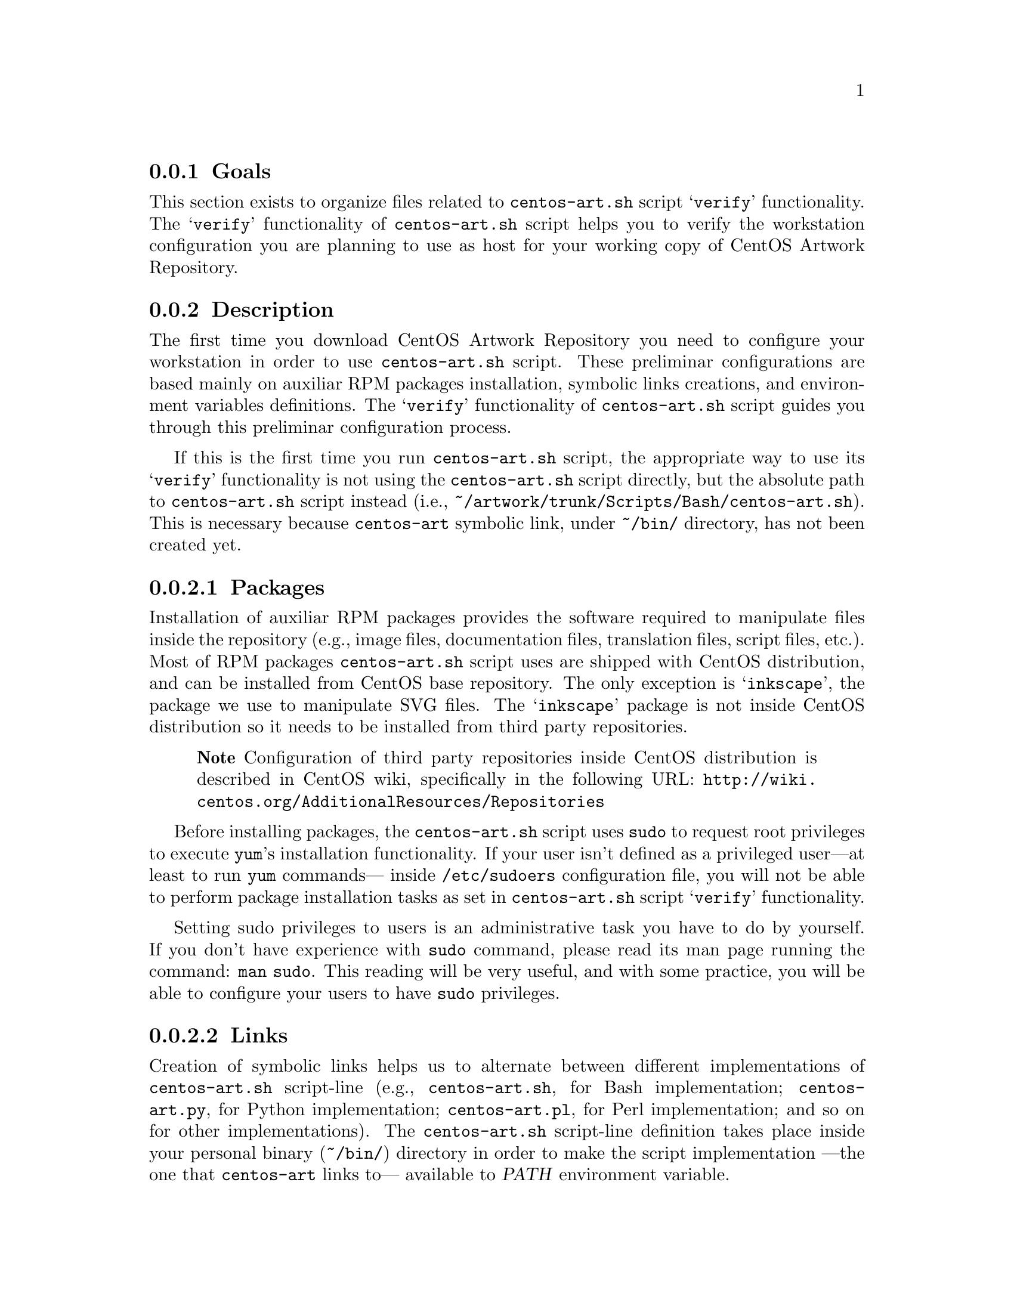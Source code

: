 @subsection Goals

This section exists to organize files related to @file{centos-art.sh}
script @samp{verify} functionality.  The @samp{verify}
functionality of @file{centos-art.sh} script helps you to verify the
workstation configuration you are planning to use as host for your
working copy of CentOS Artwork Repository.

@subsection Description

The first time you download CentOS Artwork Repository you need to
configure your workstation in order to use @file{centos-art.sh}
script.  These preliminar configurations are based mainly on auxiliar
RPM packages installation, symbolic links creations, and environment
variables definitions.  The @samp{verify} functionality of
@file{centos-art.sh} script guides you through this preliminar
configuration process.  

If this is the first time you run @file{centos-art.sh} script, the
appropriate way to use its @samp{verify} functionality is not using
the @file{centos-art.sh} script directly, but the absolute path to
@command{centos-art.sh} script instead (i.e.,
@file{~/artwork/trunk/Scripts/Bash/centos-art.sh}).  This is necessary
because @file{centos-art} symbolic link, under @file{~/bin/}
directory, has not been created yet.

@subsubsection Packages

Installation of auxiliar RPM packages provides the software required
to manipulate files inside the repository (e.g., image files,
documentation files, translation files, script files, etc.). Most of
RPM packages @command{centos-art.sh} script uses are shipped with
CentOS distribution, and can be installed from CentOS base repository.
The only exception is @samp{inkscape}, the package we use to
manipulate SVG files.  The @samp{inkscape} package is not inside
CentOS distribution so it needs to be installed from third party
repositories.

@quotation
@strong{Note} Configuration of third party repositories inside CentOS
distribution is described in CentOS wiki, specifically in the
following URL:
@url{http://wiki.centos.org/AdditionalResources/Repositories}
@end quotation

Before installing packages, the @file{centos-art.sh} script uses
@command{sudo} to request root privileges to execute @command{yum}'s
installation functionality.  If your user isn't defined as a
privileged user---at least to run @command{yum} commands--- inside
@file{/etc/sudoers} configuration file, you will not be able to
perform package installation tasks as set in @file{centos-art.sh}
script @samp{verify} functionality. 

Setting sudo privileges to users is an administrative task you have to
do by yourself. If you don't have experience with @command{sudo}
command, please read its man page running the command: @command{man
sudo}. This reading will be very useful, and with some practice, you
will be able to configure your users to have @command{sudo}
privileges.

@subsubsection Links

Creation of symbolic links helps us to alternate between different
implementations of @file{centos-art.sh} script-line (e.g.,
@file{centos-art.sh}, for Bash implementation; @file{centos-art.py},
for Python implementation; @file{centos-art.pl}, for Perl
implementation; and so on for other implementations). The
@file{centos-art.sh} script-line definition takes place inside your
personal binary (@file{~/bin/}) directory in order to make the script
implementation ---the one that @file{centos-art} links to--- available
to @var{PATH} environment variable.

Creation of symbolic links helps us to reuse components from repository
working copy. For example, color information files maintained inside
your working copy must never be duplicated inside program-specific
configuration directories that uses them in your workstation (e.g.,
Gimp, Inkscape, etc.).  Instead, a symbolic link must be created for
each one of them, from program-specific configuration directories to
files in the working copy.  In this configuration, when someone
commits changes to color information files up to central repository,
they---the changes committed--- will be immediatly available to your
programs the next time you update your working copy ---the place
inside your workstation those color information files are stored---.

Creation of symbolic links helps us to make @file{centos-art.sh}
script functionalities available outside @file{trunk/} repository
directory structure, but at its same level in repository tree. This is
useful if you need to use the ``render'' functionality of
@command{centos-art.sh} under @file{branches/} repository directory
structure as you usually do inside @file{trunk/} repository directory
structure. As consequence of this configuration, automation scripts
cannot be branched under @file{branches/Scripts} directory structure.

@subsubsection Environment variables

Definition of environemnt variables helps us to set default values to
our user session life. The user session environment variable defintion
takes place in the user's @file{~/.bash_profile} file.  The
@samp{verify} functionality of @file{centos-art.sh} script doesn't
modify your @file{~/.bash_profile} file.  

The @samp{verify} functionality of @file{centos-art.sh} script
evaluates the following environment variables:

@table @env
@item EDITOR
Default text editor. 

The @file{centos-art.sh} script uses default text @env{EDITOR} to edit
pre-commit subversion messages, translation files, configuration
files, script files, and similar text-based files.

If @env{EDITOR} environment variable is not set, @file{centos-art.sh}
script uses @file{/usr/bin/vim} as default text editor. Otherwise, the
following values are recognized by @file{centos-art.sh} script:

@itemize
@item @file{/usr/bin/vim}
@item @file{/usr/bin/emacs}
@item @file{/usr/bin/nano}
@end itemize

If no one of these values is set in @env{EDITOR} environment variable,
@file{centos-art.sh} uses @file{/usr/bin/vim} text editor by default. 

@item TZ

Default time zone representation.

Time representation inside repository server is set to Coordinated
Universal Time (UTC).  Time represetation inside repository working
copies is set as their administrators personally define.  

When repository working copies time representation be defined, it
would be a very good convention to follow if working copies
administrators would set their systems clock to use UTC.  Otherwise it
would be difficult for working copies users to find out when changes
were committed up to repository server exactly in time.

@quotation
@strong{Tip} Coordinated Univeral Time (UTC) representation can be
configured when you install CentOS distribution; or later, runing the
@command{system-config-date} command at a shell prompt from your
graphical interface.
@end quotation

@quotation
@strong{Note} If you set your system clock to use UTC representation,
you also need to set the @env{TZ} environment variable inside
@file{~/.bash_profile} as follows:
@verbatim
export TZ=UTC
@end verbatim
This is required in order for your terminal to display the correct
time information of your zone, taking UTC representation as reference.
@end quotation

@item TEXTDOMAIN

Default domain used to retrieve translated messages.  This value is
set in @file{initFunctions.sh} and shouldn't be changed.

@item TEXTDOMAINDIR

Default directory used to retrieve translated messages. This value is
set in @file{initFunctions.sh} and shouldn't be changed.

@item LANG

Default locale information. This value is set when you start your
session and can be changed using the @samp{locale} functionality of
@file{centos-art.sh} script (@pxref{trunk Scripts Bash Functions
Locale}, for more information).
@end table

@subsection Usage

@table @samp
@item centos-art verify --packages
Verify required packages your workstation needs in order to run the
@file{centos-art.sh} script correctly.  If there are missing packages,
the @file{centos-art.sh} script asks you to confirm their
installation. When installing packages, the @file{centos-art.sh}
script uses the @command{yum} application in order to achieve the
task.

In case all packages required by @file{centos-art.sh} script are
already installed in your workstation, the message @samp{The required
packages are already installed.} is output for you to know. 

@item centos-art verify --links
Verify required links your workstation needs in order to run the
centos-art command correctly.  If any required link is missing, the
@command{centos-art.sh} script asks you to confirm their installation.
To install required links, the @command{centos-art.sh} script uses the
@command{ln} command.

In case all links required by @file{centos-art.sh} script are already
created in your workstation, the message @samp{The required links are
already installed.} is output for you to know. 

In case a regular file exists with the same name of a required link,
the @file{centos-art.sh} script outputs the @samp{Already exists as
regular file.} message when listing required links that will be
installed. Of course, as there is already a regular file where must be
a link, no link is created. In such cases the @file{centos-art.sh}
script will fall into a continue installation request for that missing
link.  To end this continue request you can answer @samp{No}, or
remove the existent regular file to let @file{centos-art.sh} script
install the link on its place.

@item centos-art verify --environment
@itemx centos-art verify --environment --filter='regex'
Output a brief description of environment variables used by
@file{centos-art.sh} script. 

If @samp{--filter} option is provided, output is reduced as defined in
the @samp{regex} regular expression value. If @samp{--filter} option
is specified but @samp{regex} value is not, the @file{centos-art.sh}
script outputs information as if @samp{--filter} option had not been
provided at all.
@end table

@subsection See also

@menu
* trunk Scripts Bash::
* trunk Scripts Bash Functions::
@end menu
